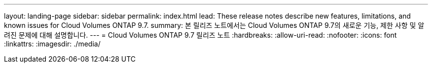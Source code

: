 ---
layout: landing-page 
sidebar: sidebar 
permalink: index.html 
lead: These release notes describe new features, limitations, and known issues for Cloud Volumes ONTAP 9.7. 
summary: 본 릴리즈 노트에서는 Cloud Volumes ONTAP 9.7의 새로운 기능, 제한 사항 및 알려진 문제에 대해 설명합니다. 
---
= Cloud Volumes ONTAP 9.7 릴리즈 노트
:hardbreaks:
:allow-uri-read: 
:nofooter: 
:icons: font
:linkattrs: 
:imagesdir: ./media/


